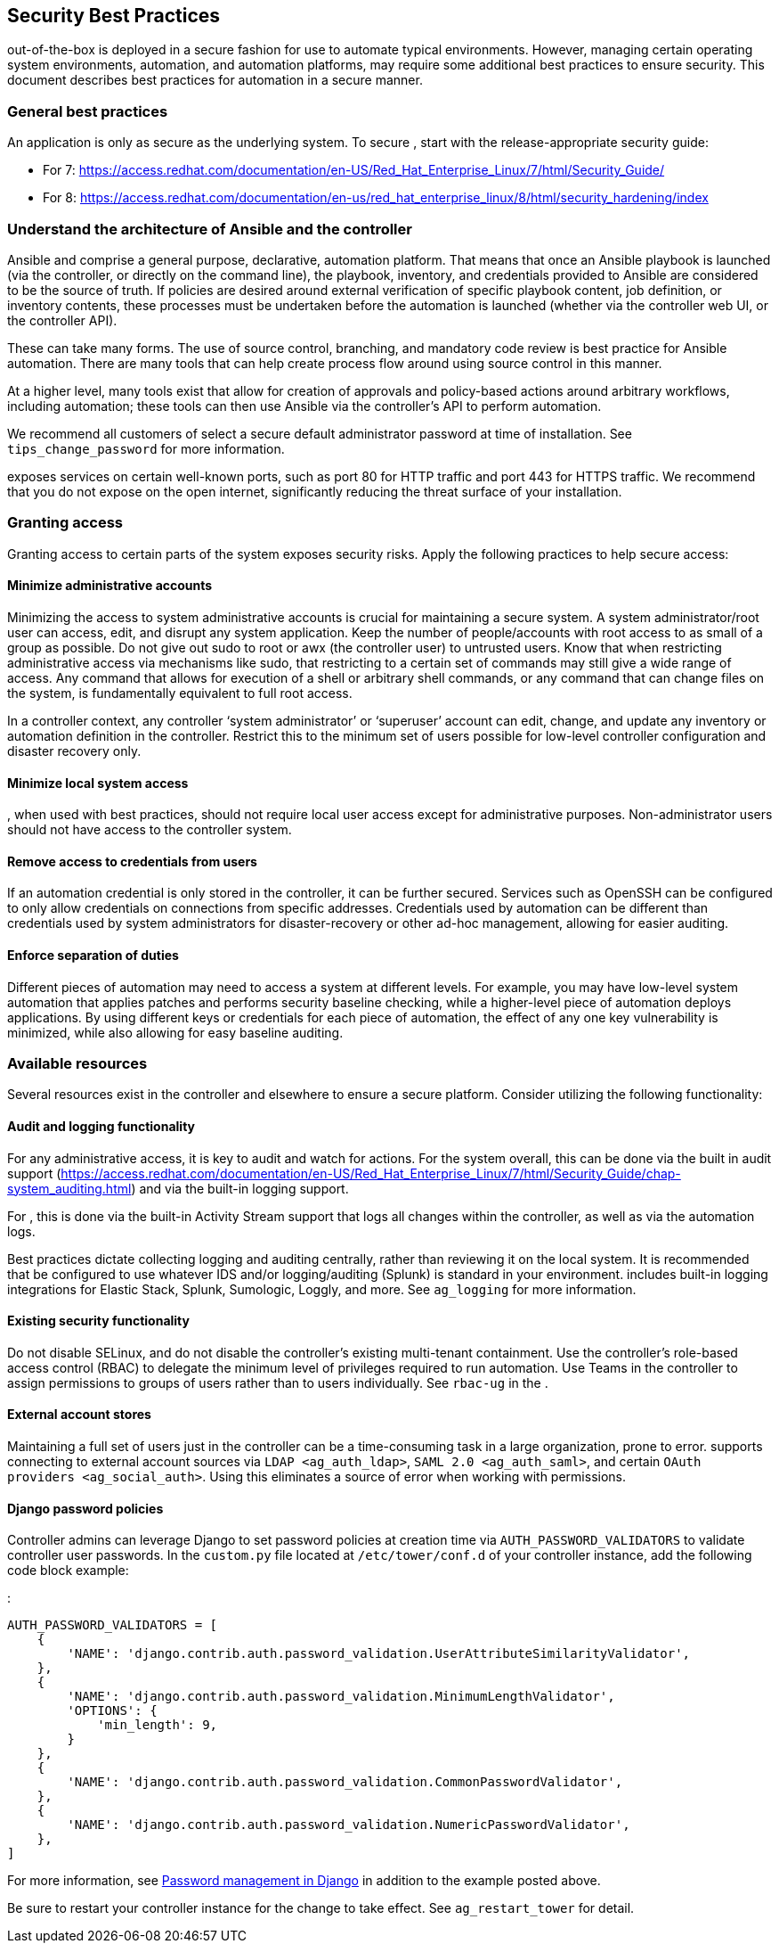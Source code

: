 [[ag_security_best_practices]]
== Security Best Practices

out-of-the-box is deployed in a secure fashion for use to automate
typical environments. However, managing certain operating system
environments, automation, and automation platforms, may require some
additional best practices to ensure security. This document describes
best practices for automation in a secure manner.

=== General best practices

An application is only as secure as the underlying system. To secure ,
start with the release-appropriate security guide:

* For 7:
https://access.redhat.com/documentation/en-US/Red_Hat_Enterprise_Linux/7/html/Security_Guide/
* For 8:
https://access.redhat.com/documentation/en-us/red_hat_enterprise_linux/8/html/security_hardening/index

=== Understand the architecture of Ansible and the controller

Ansible and comprise a general purpose, declarative, automation
platform. That means that once an Ansible playbook is launched (via the
controller, or directly on the command line), the playbook, inventory,
and credentials provided to Ansible are considered to be the source of
truth. If policies are desired around external verification of specific
playbook content, job definition, or inventory contents, these processes
must be undertaken before the automation is launched (whether via the
controller web UI, or the controller API).

These can take many forms. The use of source control, branching, and
mandatory code review is best practice for Ansible automation. There are
many tools that can help create process flow around using source control
in this manner.

At a higher level, many tools exist that allow for creation of approvals
and policy-based actions around arbitrary workflows, including
automation; these tools can then use Ansible via the controller’s API to
perform automation.

We recommend all customers of select a secure default administrator
password at time of installation. See `tips_change_password` for more
information.

exposes services on certain well-known ports, such as port 80 for HTTP
traffic and port 443 for HTTPS traffic. We recommend that you do not
expose on the open internet, significantly reducing the threat surface
of your installation.

=== Granting access

Granting access to certain parts of the system exposes security risks.
Apply the following practices to help secure access:

==== Minimize administrative accounts

Minimizing the access to system administrative accounts is crucial for
maintaining a secure system. A system administrator/root user can
access, edit, and disrupt any system application. Keep the number of
people/accounts with root access to as small of a group as possible. Do
not give out [.title-ref]#sudo# to [.title-ref]#root# or
[.title-ref]#awx# (the controller user) to untrusted users. Know that
when restricting administrative access via mechanisms like
[.title-ref]#sudo#, that restricting to a certain set of commands may
still give a wide range of access. Any command that allows for execution
of a shell or arbitrary shell commands, or any command that can change
files on the system, is fundamentally equivalent to full root access.

In a controller context, any controller ‘system administrator’ or
‘superuser’ account can edit, change, and update any inventory or
automation definition in the controller. Restrict this to the minimum
set of users possible for low-level controller configuration and
disaster recovery only.

==== Minimize local system access

, when used with best practices, should not require local user access
except for administrative purposes. Non-administrator users should not
have access to the controller system.

==== Remove access to credentials from users

If an automation credential is only stored in the controller, it can be
further secured. Services such as OpenSSH can be configured to only
allow credentials on connections from specific addresses. Credentials
used by automation can be different than credentials used by system
administrators for disaster-recovery or other ad-hoc management,
allowing for easier auditing.

==== Enforce separation of duties

Different pieces of automation may need to access a system at different
levels. For example, you may have low-level system automation that
applies patches and performs security baseline checking, while a
higher-level piece of automation deploys applications. By using
different keys or credentials for each piece of automation, the effect
of any one key vulnerability is minimized, while also allowing for easy
baseline auditing.

=== Available resources

Several resources exist in the controller and elsewhere to ensure a
secure platform. Consider utilizing the following functionality:

==== Audit and logging functionality

For any administrative access, it is key to audit and watch for actions.
For the system overall, this can be done via the built in audit support
(https://access.redhat.com/documentation/en-US/Red_Hat_Enterprise_Linux/7/html/Security_Guide/chap-system_auditing.html)
and via the built-in logging support.

For , this is done via the built-in Activity Stream support that logs
all changes within the controller, as well as via the automation logs.

Best practices dictate collecting logging and auditing centrally, rather
than reviewing it on the local system. It is recommended that be
configured to use whatever IDS and/or logging/auditing (Splunk) is
standard in your environment. includes built-in logging integrations for
Elastic Stack, Splunk, Sumologic, Loggly, and more. See `ag_logging` for
more information.

==== Existing security functionality

Do not disable SELinux, and do not disable the controller’s existing
multi-tenant containment. Use the controller’s role-based access control
(RBAC) to delegate the minimum level of privileges required to run
automation. Use Teams in the controller to assign permissions to groups
of users rather than to users individually. See `rbac-ug` in the .

==== External account stores

Maintaining a full set of users just in the controller can be a
time-consuming task in a large organization, prone to error. supports
connecting to external account sources via `LDAP <ag_auth_ldap>`,
`SAML 2.0 <ag_auth_saml>`, and certain
`OAuth providers <ag_social_auth>`. Using this eliminates a source of
error when working with permissions.

[[ag_security_django_password]]
==== Django password policies

Controller admins can leverage Django to set password policies at
creation time via `AUTH_PASSWORD_VALIDATORS` to validate controller user
passwords. In the `custom.py` file located at `/etc/tower/conf.d` of
your controller instance, add the following code block example:

:

....
AUTH_PASSWORD_VALIDATORS = [
    {
        'NAME': 'django.contrib.auth.password_validation.UserAttributeSimilarityValidator',
    },
    {
        'NAME': 'django.contrib.auth.password_validation.MinimumLengthValidator',
        'OPTIONS': {
            'min_length': 9,
        }
    },
    {
        'NAME': 'django.contrib.auth.password_validation.CommonPasswordValidator',
    },
    {
        'NAME': 'django.contrib.auth.password_validation.NumericPasswordValidator',
    },
]
....

For more information, see
https://docs.djangoproject.com/en/3.2/topics/auth/passwords/#module-django.contrib.auth.password_validation[Password
management in Django] in addition to the example posted above.

Be sure to restart your controller instance for the change to take
effect. See `ag_restart_tower` for detail.

